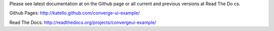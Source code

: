 Please see latest documentation at on the Github page or all current and previous versions at Read The Do
cs.

Github Pages: http://katello.github.com/converge-ui-example/

Read The Docs: http://readthedocs.org/projects/convergeui-example/
